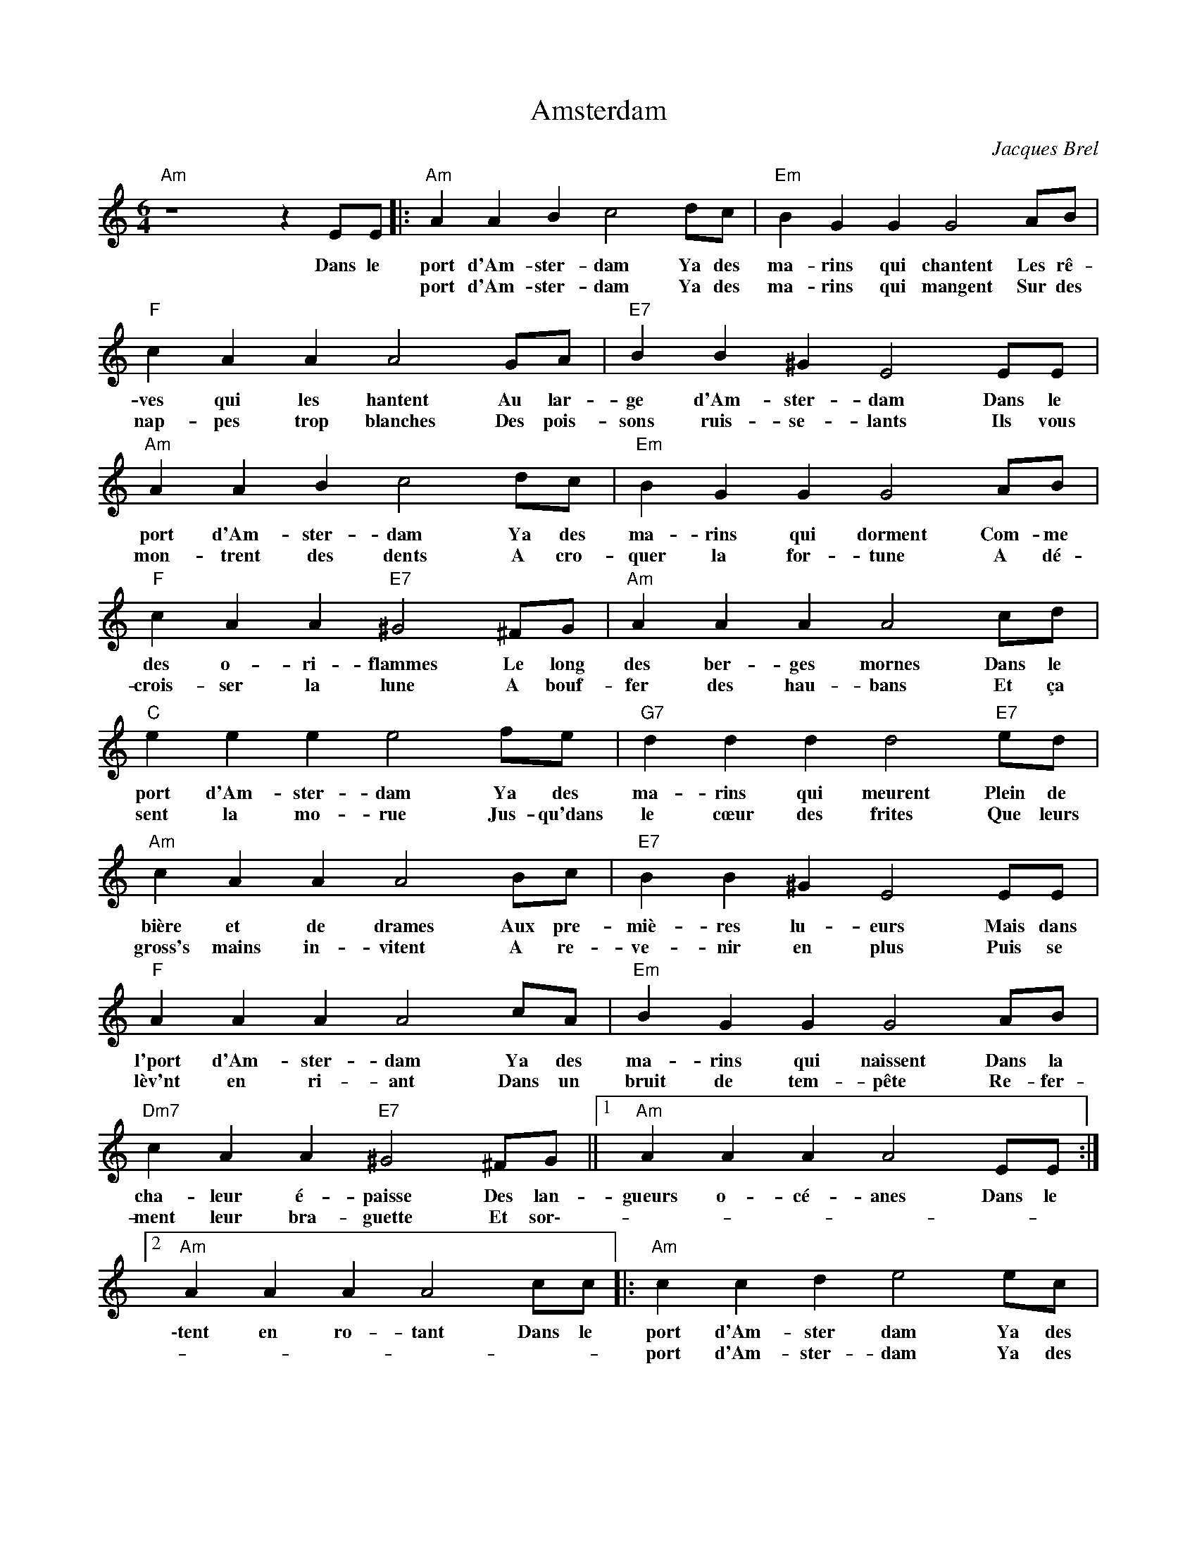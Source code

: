 X:1
T:Amsterdam
C:Jacques Brel
Z:All Rights Reserved
L:1/4
M:6/4
K:C
V:1 treble 
%%MIDI program 0
V:1
"Am" z4 z E/E/ |:"Am" A A B c2 d/c/ |"Em" B G G G2 A/B/ |"F" c A A A2 G/A/ |"E7" B B ^G E2 E/E/ | %5
w: Dans le|port d'Am- ster- dam Ya des|ma- rins qui chantent Les rê-|ves qui les hantent Au lar-|ge d'Am- ster- dam Dans le|
w: |port d'Am- ster- dam Ya des|ma- rins qui mangent Sur des|nap- pes trop blanches Des pois-|sons ruis- se- lants Ils vous|
"Am" A A B c2 d/c/ |"Em" B G G G2 A/B/ |"F" c A A"E7" ^G2 ^F/G/ |"Am" A A A A2 c/d/ | %9
w: port d'Am- ster- dam Ya des|ma- rins qui dorment Com- me|des o- ri- flammes Le long|des ber- ges mornes Dans le|
w: mon- trent des dents A cro-|quer la for- tune A dé-|crois- ser la lune A bouf-|fer des hau- bans Et ça|
"C" e e e e2 f/e/ |"G7" d d d d2"E7" e/d/ |"Am" c A A A2 B/c/ |"E7" B B ^G E2 E/E/ | %13
w: port d'Am- ster- dam Ya des|ma- rins qui meurent Plein de|bière et de drames Aux pre-|miè- res lu- eurs Mais dans|
w: sent la mo- rue Jus- qu'dans|le cœur des frites Que leurs|gross's mains in- vitent A re-|ve- nir en plus Puis se|
"F" A A A A2 c/A/ |"Em" B G G G2 A/B/ |"Dm7" c A A"E7" ^G2 ^F/G/ ||1"Am" A A A A2 E/E/ :|2 %17
w: l'port d'Am- ster- dam Ya des|ma- rins qui naissent Dans la|cha- leur é- paisse Des lan-|gueurs o- cé- anes Dans le|
w: lèv'nt en ri- ant Dans un|bruit de tem- pête Re- fer-|ment leur bra- guette Et sor\--||
"Am" A A A A2 c/c/ |:"Am" c c d e2 e/c/ |"Em" d B B B2 A/B/ |"F" c c c c2 d/c/ | %21
w: \-tent en ro- tant Dans le|port d'Am- ster dam Ya des|ma- rins qui dansent En se|frot- tant la panse Sur la|
w: |port d'Am- ster- dam Ya des|ma- rins qui boivent Et qui|boivent et re- boivent Et qui|
"E7" B B B B2 e/e/ |"Am" e c B A2 e/c/ |"Em" d B B B2 A/B/ |"F" c c c"E7" B2 c/B/!dacoda! || %25
w: pan- se des femmes Et ils|tournent et ils dansent Comm' des|so- leils cra- chés Dans le|son dé- chi- ré D'un ac-|
w: re- boivent en- cor Ils boivent|à la san- té Des pu-|tains d'Am- ster- dam De Ham-|bourg ou d'ail- leurs En- fin|
"Am" A A A A2 e/e/ |"C" e e e e2 e/c/ |"G7" d d d d2"E7" c/d/ |"Am" e e e e2 e/e/ | %29
w: cor- dé- on rance Ils se|tor- dent le cou Pour mieux|s'en- ten- dre rire Jus- qu'à|c'que tout à coup L'ac- cor-|
w: ||||
"E7" e e e e2 B/B/ |"F" c c c c2 d/c/ |"Em" B B B B2 A/B/ |"Dm7" c c c"E7" B2 c/B/ | %33
w: dé- on ex- pire A- lors|le ges- te grave A- lors|le re- gard fier Ils ra-|mènent leur ba- tave Jus- qu'en|
w: ||||
"Am" A A A A2 c/c/ :|O"Am" c c c c2 c/d/ |"C" e e/e/ e/e/ e2 e/c/ |"G7" d d d g2"E7" d/d/ | %37
w: plei- ne lu mière Dans le|Ils boivent aux dames Qui leur|don- nent leur jo- li corps Qui leur|don- nent leur vertu Pour u-|
w: ||||
"Am" e e e e2 e/e/ |"E7" e e e e2- e/e/ |"F" e e/e/ e/e/ e2 e/e/ |"Em" e e e e2 e/e/ | %41
w: ~ne pièce en or Et quand|ils ont bien bu * Se|plan- tent le nez au ciel Se mouchent|dans les é- toiles Et ils|
w: ||||
"Dm7" e e e"E7" e2 e/e/ |"Am" e e e e2 e/e/ | e e e e2 d/c/ |"Em" B B B B2 c/B/ | %45
w: pissent comm' je pleure Sur les|femmes in- fi- fèles. Dans le|port d'Am- ster- dam. * *||
w: ||||
"Dm" A A A"E7" ^G2 ^F/G/ |"Am" A A A A3 || %47
w: ||
w: ||

